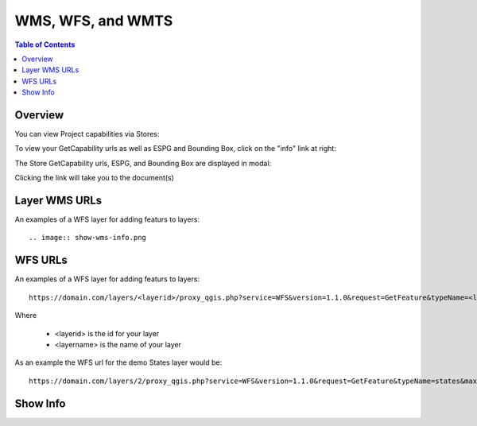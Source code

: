 .. This is a comment. Note how any initial comments are moved by
   transforms to after the document title, subtitle, and docinfo.

.. demo.rst from: http://docutils.sourceforge.net/docs/user/rst/demo.txt

.. |EXAMPLE| image:: static/yi_jing_01_chien.jpg
   :width: 1em

**********************
WMS, WFS, and WMTS
**********************

.. contents:: Table of Contents
Overview
==================

You can view Project capabilities via Stores:

To view your GetCapability urls as well as ESPG and Bounding Box, click on the "info" link at right:

.. image:: show-gdal.png

The Store GetCapability urls, ESPG, and Bounding Box are displayed in modal:

.. image:: getCapabilities.png

Clicking the link will take you to the document(s)

.. image:: show-cap.png


Layer WMS URLs
====================


An examples of a WFS layer for adding featurs to layers::





.. image:: show-wms-info.png


.. image:: show-wms.png

.. image:: show-cap.png

.. image:: show-png.png

  

WFS URLs
================

An examples of a WFS layer for adding featurs to layers::
  
  https://domain.com/layers/<layerid>/proxy_qgis.php?service=WFS&version=1.1.0&request=GetFeature&typeName=<layername>&maxFeatures=500&OUTPUTFORMAT=application/geo json
  
Where

    * <layerid> is the id for your layer
    * <layername> is the name of your layer

As an example the WFS url for the demo States layer would be::

  https://domain.com/layers/2/proxy_qgis.php?service=WFS&version=1.1.0&request=GetFeature&typeName=states&maxFeatures=500&OUTPUTFORMAT=application/geo json

  





Show Info
===================





